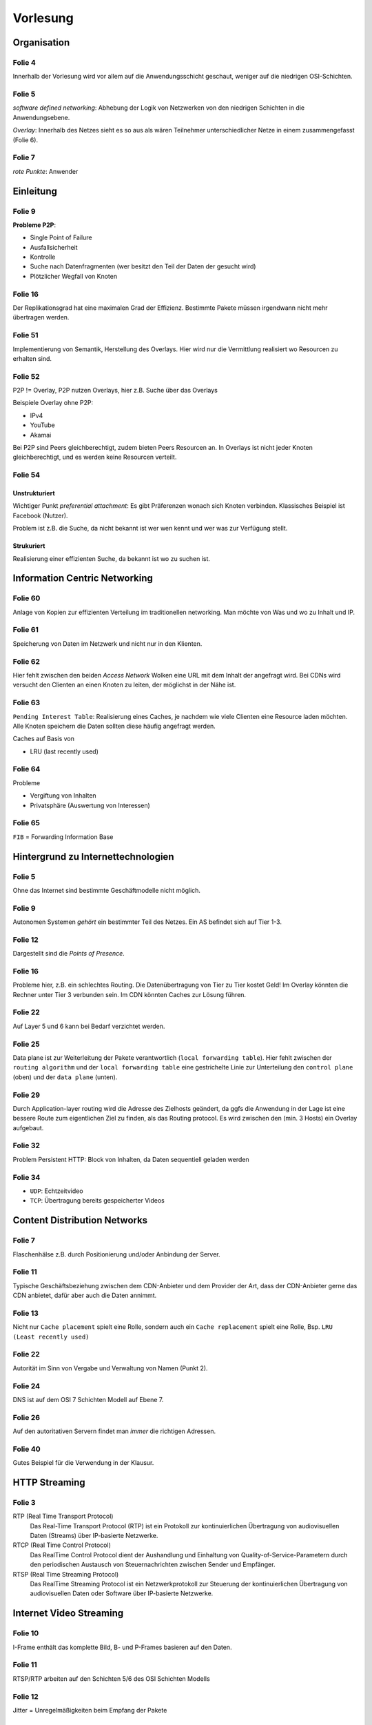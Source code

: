 *********
Vorlesung
*********

Organisation
============

Folie 4
^^^^^^^

Innerhalb der Vorlesung wird vor allem auf die Anwendungsschicht geschaut, weniger auf die niedrigen OSI-Schichten.

Folie 5
^^^^^^^

*software defined networking*: Abhebung der Logik von Netzwerken von den niedrigen Schichten in die Anwendungsebene.

*Overlay*: Innerhalb des Netzes sieht es so aus als wären Teilnehmer unterschiedlicher Netze in einem zusammengefasst (Folie 6).

Folie 7
^^^^^^^

*rote Punkte*: Anwender


Einleitung
==========

Folie 9
^^^^^^^

**Probleme P2P**:

- Single Point of Failure
- Ausfallsicherheit
- Kontrolle
- Suche nach Datenfragmenten (wer besitzt den Teil der Daten der gesucht wird)
- Plötzlicher Wegfall von Knoten

Folie 16
^^^^^^^^

Der Replikationsgrad hat eine maximalen Grad der Effizienz. Bestimmte Pakete müssen irgendwann nicht mehr übertragen werden.

Folie 51
^^^^^^^^

Implementierung von Semantik, Herstellung des Overlays. Hier wird nur die Vermittlung realisiert wo Resourcen zu erhalten sind.

Folie 52
^^^^^^^^

P2P != Overlay, P2P nutzen Overlays, hier z.B. Suche über das Overlays

Beispiele Overlay ohne P2P:

- IPv4
- YouTube
- Akamai

Bei P2P sind Peers gleichberechtigt, zudem bieten Peers Resourcen an. In Overlays ist nicht jeder Knoten gleichberechtigt, und es werden keine Resourcen verteilt.

Folie 54
^^^^^^^^

Unstrukturiert
""""""""""""""

Wichtiger Punkt *preferential attachment*: Es gibt Präferenzen wonach sich Knoten verbinden. Klassisches Beispiel ist Facebook (Nutzer).

Problem ist z.B. die Suche, da nicht bekannt ist wer wen kennt und wer was zur Verfügung stellt.

Strukuriert
"""""""""""

Realisierung einer effizienten Suche, da bekannt ist wo zu suchen ist.

Information Centric Networking
==============================

Folie 60
^^^^^^^^

Anlage von Kopien zur effizienten Verteilung im traditionellen networking. Man möchte von Was und wo zu Inhalt und IP.

Folie 61
^^^^^^^^

Speicherung von Daten im Netzwerk und nicht nur in den Klienten.

Folie 62
^^^^^^^^

Hier fehlt zwischen den beiden *Access Network* Wolken eine URL mit dem Inhalt der angefragt wird. Bei CDNs wird versucht den Clienten an einen Knoten zu leiten, der möglichst in der Nähe ist.

Folie 63
^^^^^^^^

``Pending Interest Table``: Realisierung eines Caches, je nachdem wie viele Clienten eine Resource laden möchten. Alle Knoten speichern die Daten sollten diese häufig angefragt werden.

Caches auf Basis von

- LRU (last recently used)

Folie 64
^^^^^^^^

Probleme

- Vergiftung von Inhalten
- Privatsphäre (Auswertung von Interessen)

Folie 65
^^^^^^^^

``FIB`` = Forwarding Information Base


Hintergrund zu Internettechnologien
===================================

Folie 5
^^^^^^^

Ohne das Internet sind bestimmte Geschäftmodelle nicht möglich.

Folie 9
^^^^^^^

Autonomen Systemen *gehört* ein bestimmter Teil des Netzes. Ein AS befindet sich auf Tier 1-3.

Folie 12
^^^^^^^^

Dargestellt sind die *Points of Presence*.

Folie 16
^^^^^^^^

Probleme hier, z.B. ein schlechtes Routing. Die Datenübertragung von Tier zu Tier kostet Geld! Im Overlay könnten die Rechner unter Tier 3 verbunden sein. Im CDN könnten Caches zur Lösung führen.

Folie 22
^^^^^^^^

Auf Layer 5 und 6 kann bei Bedarf verzichtet werden.

Folie 25
^^^^^^^^

Data plane ist zur Weiterleitung der Pakete verantwortlich (``local forwarding table``). Hier fehlt zwischen der ``routing algorithm`` und der ``local forwarding table`` eine gestrichelte Linie zur Unterteilung den ``control plane`` (oben) und der ``data plane`` (unten).

Folie 29
^^^^^^^^

Durch Application-layer routing wird die Adresse des Zielhosts geändert, da ggfs die Anwendung in der Lage ist eine bessere Route zum eigentlichen Ziel zu finden, als das Routing protocol. Es wird zwischen den (min. 3 Hosts) ein Overlay aufgebaut.

Folie 32
^^^^^^^^

Problem Persistent HTTP: Block von Inhalten, da Daten sequentiell geladen werden

Folie 34
^^^^^^^^

- ``UDP``: Echtzeitvideo
- ``TCP``: Übertragung bereits gespeicherter Videos

Content Distribution Networks
=============================

Folie 7
^^^^^^^

Flaschenhälse z.B. durch Positionierung und/oder Anbindung der Server.

Folie 11
^^^^^^^^

Typische Geschäftsbeziehung zwischen dem CDN-Anbieter und dem Provider der Art, dass der CDN-Anbieter gerne das CDN anbietet, dafür aber auch die Daten annimmt.

Folie 13
^^^^^^^^

Nicht nur ``Cache placement`` spielt eine Rolle, sondern auch ein ``Cache replacement`` spielt eine Rolle, Bsp. ``LRU (Least recently used)``

Folie 22
^^^^^^^^

Autorität im Sinn von Vergabe und Verwaltung von Namen (Punkt 2).

Folie 24
^^^^^^^^

DNS ist auf dem OSI 7 Schichten Modell auf Ebene 7.

Folie 26
^^^^^^^^

Auf den autoritativen Servern findet man *immer* die richtigen Adressen.

Folie 40
^^^^^^^^

Gutes Beispiel für die Verwendung in der Klausur.

HTTP Streaming
==============

Folie 3
^^^^^^^

RTP (Real Time Transport Protocol)
    Das Real-Time Transport Protocol (RTP) ist ein Protokoll zur kontinuierlichen Übertragung von audiovisuellen Daten (Streams) über IP-basierte Netzwerke.
RTCP (Real Time Control Protocol)
    Das RealTime Control Protocol dient der Aushandlung und Einhaltung von Quality-of-Service-Parametern durch den periodischen Austausch von Steuernachrichten zwischen Sender und Empfänger.
RTSP (Real Time Streaming Protocol)
    Das RealTime Streaming Protocol ist ein Netzwerkprotokoll zur Steuerung der kontinuierlichen Übertragung von audiovisuellen Daten oder Software über IP-basierte Netzwerke.

Internet Video Streaming
========================

Folie 10
^^^^^^^^

I-Frame enthält das komplette Bild, B- und P-Frames basieren auf den Daten.

Folie 11
^^^^^^^^

RTSP/RTP arbeiten auf den Schichten 5/6 des OSI Schichten Modells

Folie 12
^^^^^^^^

Jitter = Unregelmäßigkeiten beim Empfang der Pakete

Folie 16
^^^^^^^^

``simple bulk transfer`` ist Geldverschwendung, da zu viele Daten geladen, aber ggfs. gar nicht angesehen werden

Im ``paced transfer`` stopt ggfs. der Playback, da Daten des Videos nicht geladen wurden.

Mobile Geräte haben Probleme mit dem ``paced block transfer``, da zwischen den Zuständen des Gerätes gewechselt wird ((nicht) verbunden, Off-/Online). Beim Wechsel von Offline zu Online wird die Verbindung neu aufgebaut.

Bei der ``request segmentation`` können Kontrolldaten vom Client, z.B. Verbindungsgeschwindigkeit, an den Server gesendet werden. Dadurch kann z.B. die Größe geändert werden.

Folie 19
^^^^^^^^

Wenn der Inhalt komplett beim Provider liegt können Caching Mechanismen eingesetzt werden.

Folie 25
^^^^^^^^

Bei Spezialfällen und uninteressanten Übertragungen werden anstelle von z.B. DVB-H einfaches Unicast eingesetzt, da die Umsetzung der Protokolle zu teuer ist.

Folie 35
^^^^^^^^

Inhaltsabhängigkeit. Bei QoE gehört z.B. auch Ton dazu. QoE bezieht sich immer auf eine bestimmte Anwendung.

Folie 37
^^^^^^^^

Stalling bei Zeitpunkt ca. 40

Folie 38
^^^^^^^^

Der untere Schwellwert kommt sehr wahrscheinlich auf Grund der unterschiedlichen Frames (I-/B-/P-) zustande.

Folie 40
^^^^^^^^

Staling geschieht bei Begrenzung der Bandbreite, da es lediglich eine durchschnittliche Bitrate ist. Bei bestimmten Zeitpunkten wird aber mehr Bildinformation übertragen.

Folie 44
^^^^^^^^

Verzerrung des Bildes und Vergleich miteinander. Bei einem Vergleichswert von 1 ist eine hohe Übereinstimmung gefunden (Beispiel Mean Opinion Score)

Folie 45
^^^^^^^^

MOS ermittelt den Mittelwert. Probleme entstehen beim Testen der Qualität. Dazu wird das Video zunächst zum Nutzer übertragen und Fehler lokal simuliert. Bei großen Videos werden zunächst Daten vom Nutzer abgefragt, damit dieser den Test nicht abbricht.

Die andere Möglichkeit der Messung ist keine vorige Übertragung, sondern das Feststellen der Probleme im Nachhinein, um ggfs. eine schlechte Bewertung interpretieren zu können.

Folie 48
^^^^^^^^

Das ``Quantil`` ist ein Punkt in einer Verteilungsfunktion, z.B. wie viel Prozent der Nutzer haben einen Wert von x abgegeben (y-Achse 0-1, x-Achse z.B. MOS).

Konfidenzinterval nachlesen!!

Probleme entstehen, wenn man den Nutzer den Grund der Befragung nennt und im Nachhinein danach befragt. Es findet bereits dadurch eine Beeinflussung statt.

Folie 50
^^^^^^^^

Zweite Formel = Ableitung der QoE Funktion

